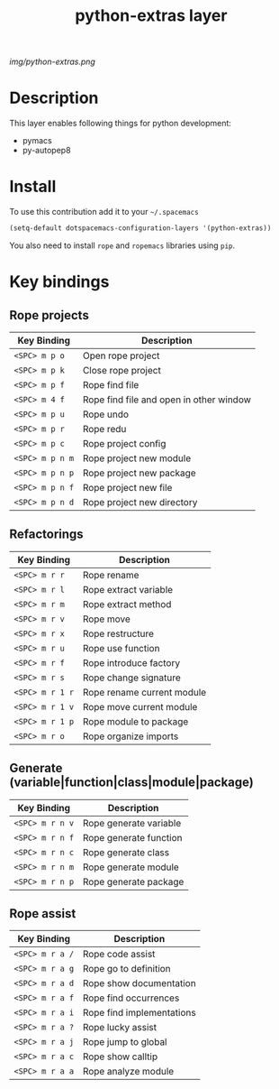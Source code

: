 #+TITLE: python-extras layer
#+HTML_HEAD_EXTRA: <link rel="stylesheet" type="text/css" href="../css/readtheorg.css" />

#+CAPTION: logo

# The maximum height of the logo should be 200 pixels.
[[img/python-extras.png]]

* Table of Contents                                        :TOC_4_org:noexport:
 - [[Description][Description]]
 - [[Install][Install]]
 - [[Key bindings][Key bindings]]
   - [[Rope projects][Rope projects]]
   - [[Refactorings][Refactorings]]
   - [[Generate (variable|function|class|module|package)][Generate (variable|function|class|module|package)]]
   - [[Rope assist][Rope assist]]

* Description
This layer enables following things for python development:
- pymacs
- py-autopep8

* Install
To use this contribution add it to your =~/.spacemacs=

#+begin_src emacs-lisp
  (setq-default dotspacemacs-configuration-layers '(python-extras))
#+end_src
You also need to install ~rope~ and ~ropemacs~ libraries using ~pip~.

* Key bindings

** Rope projects

| Key Binding     | Description                             |
|-----------------+-----------------------------------------|
| ~<SPC> m p o~   | Open rope project                       |
| ~<SPC> m p k~   | Close rope project                      |
| ~<SPC> m p f~   | Rope find file                          |
| ~<SPC> m 4 f~   | Rope find file and open in other window |
| ~<SPC> m p u~   | Rope undo                               |
| ~<SPC> m p r~   | Rope redu                               |
| ~<SPC> m p c~   | Rope project config                     |
| ~<SPC> m p n m~ | Rope project new module                 |
| ~<SPC> m p n p~ | Rope project new package                |
| ~<SPC> m p n f~ | Rope project new file                   |
| ~<SPC> m p n d~ | Rope project new directory              |

** Refactorings

| Key Binding     | Description                |
|-----------------+----------------------------|
| ~<SPC> m r r~   | Rope rename                |
| ~<SPC> m r l~   | Rope extract variable      |
| ~<SPC> m r m~   | Rope extract method        |
| ~<SPC> m r v~   | Rope move                  |
| ~<SPC> m r x~   | Rope restructure           |
| ~<SPC> m r u~   | Rope use function          |
| ~<SPC> m r f~   | Rope introduce factory     |
| ~<SPC> m r s~   | Rope change signature      |
| ~<SPC> m r 1 r~ | Rope rename current module |
| ~<SPC> m r 1 v~ | Rope move current module   |
| ~<SPC> m r 1 p~ | Rope module to package     |
| ~<SPC> m r o~   | Rope organize imports      |

** Generate (variable|function|class|module|package)

| Key Binding     | Description            |
|-----------------+------------------------|
| ~<SPC> m r n v~ | Rope generate variable |
| ~<SPC> m r n f~ | Rope generate function |
| ~<SPC> m r n c~ | Rope generate class    |
| ~<SPC> m r n m~ | Rope generate module   |
| ~<SPC> m r n p~ | Rope generate package  |

** Rope assist

| Key Binding     | Description               |
|-----------------+---------------------------|
| ~<SPC> m r a /~ | Rope code assist          |
| ~<SPC> m r a g~ | Rope go to definition     |
| ~<SPC> m r a d~ | Rope show documentation   |
| ~<SPC> m r a f~ | Rope find occurrences     |
| ~<SPC> m r a i~ | Rope find implementations |
| ~<SPC> m r a ?~ | Rope lucky assist         |
| ~<SPC> m r a j~ | Rope jump to global       |
| ~<SPC> m r a c~ | Rope show calltip         |
| ~<SPC> m r a a~ | Rope analyze module     |
